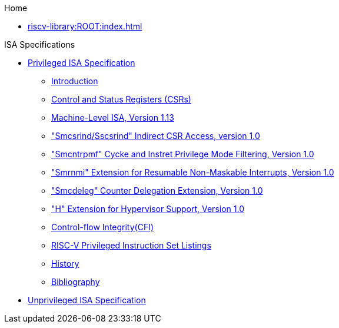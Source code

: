 .Home
** xref:riscv-library:ROOT:index.adoc[]

.ISA Specifications
** xref:riscv-isa-manual::priv:nav.adoc[Privileged ISA Specification]
*** xref:riscv-isa-manual::isa:priv-intro.adoc[Introduction]
*** xref:RISCV-ISA-MANUAL:priv::priv-csrs.adoc[Control and Status Registers (CSRs)]
*** xref:machine.adoc[Machine-Level ISA, Version 1.13]
*** xref:indirect-csr.adoc["Smcsrind/Sscsrind" Indirect CSR Access, version 1.0]
*** xref:smcntrpmf.adoc["Smcntrpmf" Cycke and Instret Privilege Mode Filtering, Version 1.0]
*** xref:rnmi.adoc["Smrnmi" Extension for Resumable Non-Maskable Interrupts, Version 1.0]
*** xref:smcdeleg.adoc["Smcdeleg" Counter Delegation Extension, Version 1.0]
*** xref:hypervisor.adoc["H" Extension for Hypervisor Support, Version 1.0]
*** xref:priv-cfi.adoc[Control-flow Integrity(CFI)]
*** xref:priv-insns.adoc[RISC-V Privileged Instruction Set Listings]
*** xref:priv-history.adoc[History]
*** xref:bibliography.adoc[Bibliography]
** xref:isa:unpriv:nav.adoc[Unprivileged ISA Specification]
